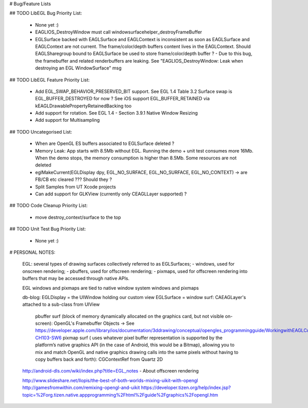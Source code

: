 # Bug/Feature Lists

## TODO LibEGL Bug Priority List:

    - None yet :)
    - EAGLIOS_DestroyWindow must call windowsurfacehelper_destroyFrameBuffer
    - EGLSurface backed with EAGLSurface and EAGLContext is inconsistent as soon as EAGLSurface and EAGLContext are not current.
      The frame/color/depth buffers content lives in the EAGLContext. Should EAGLSharegroup bound to EAGLSurface be used to store frame/color/depth buffer ?
      - Due to this bug, the framebuffer and related renderbuffers are leaking. See "EAGLIOS_DestroyWindow: Leak when destroying an EGL WindowSurface" msg

## TODO LibEGL Feature Priority List:

    - Add EGL_SWAP_BEHAVIOR_PRESERVED_BIT support. See EGL 1.4 Table 3.2
      Surface swap is EGL_BUFFER_DESTROYED for now ? See iOS support EGL_BUFFER_RETAINED via kEAGLDrawablePropertyRetainedBacking too
    - Add support for rotation. See EGL 1.4 - Section 3.9.1 Native Window Resizing
    - Add support for Multisampling

## TODO Uncategorised List:

    - When are OpenGL ES buffers associated to EGLSurface deleted ?
    - Memory Leak: App starts with 8.5Mb without EGL. Running the demo + unit test consumes more 16Mb. When the demo stops, the memory consumption is higher than 8.5Mb. Some resources are not deleted
    - eglMakeCurrent(EGLDisplay dpy, EGL_NO_SURFACE, EGL_NO_SURFACE, EGL_NO_CONTEXT) -> are FB/CB etc cleared ??? Should they ?
    - Split Samples from UT Xcode projects 
    - Can add support for GLKView (currently only CEAGLLayer supported) ?

## TODO Code Cleanup Priority List:

    - move destroy_context/surface to the top

## TODO Unit Test Bug Priority List:

    - None yet :)

# PERSONAL NOTES:

    EGL:  several types of drawing surfaces collectively referred to as EGLSurfaces;
    - windows, used for onscreen rendering; 
    - pbuffers, used for offscreen rendering; 
    - pixmaps, used for offscreen rendering into buffers that may be accessed through native APIs. 
        
    EGL windows and pixmaps are tied to native window system windows and pixmaps
        
    db-blog:
    EGLDisplay = the UIWindow holding our custom view 
    EGLSurface = window surf: CAEAGLayer's attached to a sub-class from UIView 
             pbuffer surf (block of memory dynamically allocated on the graphics card, but not visible on-screen): OpenGL's Framebuffer Objects -> See https://developer.apple.com/library/ios/documentation/3ddrawing/conceptual/opengles_programmingguide/WorkingwithEAGLContexts/WorkingwithEAGLContexts.html#//apple_ref/doc/uid/TP40008793-CH103-SW6
             pixmap surf ( uses whatever pixel buffer representation is supported by the platform’s native graphics API (in the case of Android, this would be a Bitmap), allowing you to mix and match OpenGL and native graphics drawing calls into the same pixels without having to copy buffers back and forth): CGContextRef from Quartz 2D


    http://android-dls.com/wiki/index.php?title=EGL_notes  - About offscreen rendering

    http://www.slideshare.net/llopis/the-best-of-both-worlds-mixing-uikit-with-opengl 
    http://gamesfromwithin.com/remixing-opengl-and-uikit
    https://developer.tizen.org/help/index.jsp?topic=%2Forg.tizen.native.appprogramming%2Fhtml%2Fguide%2Fgraphics%2Fopengl.htm
